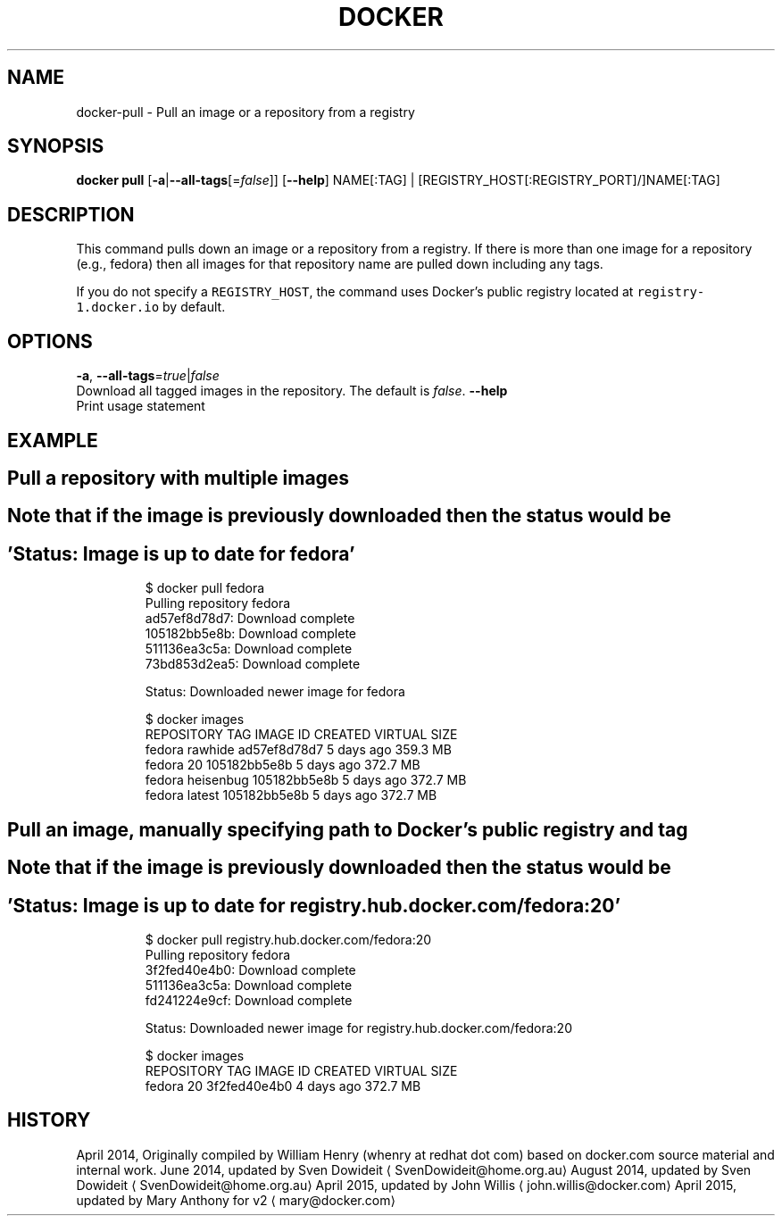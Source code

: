 .TH "DOCKER" "1" " Docker User Manuals" "Docker Community" "JUNE 2014"  ""

.SH NAME
.PP
docker\-pull \- Pull an image or a repository from a registry

.SH SYNOPSIS
.PP
\fBdocker pull\fP
[\fB\-a\fP|\fB\-\-all\-tags\fP[=\fIfalse\fP]]
[\fB\-\-help\fP]
NAME[:TAG] | [REGISTRY\_HOST[:REGISTRY\_PORT]/]NAME[:TAG]

.SH DESCRIPTION
.PP
This command pulls down an image or a repository from a registry. If
there is more than one image for a repository (e.g., fedora) then all
images for that repository name are pulled down including any tags.

.PP
If you do not specify a \fB\fCREGISTRY\_HOST\fR, the command uses Docker's public
registry located at \fB\fCregistry\-1.docker.io\fR by default.

.SH OPTIONS
.PP
\fB\-a\fP, \fB\-\-all\-tags\fP=\fItrue\fP|\fIfalse\fP
   Download all tagged images in the repository. The default is \fIfalse\fP.
\fB\-\-help\fP
  Print usage statement

.SH EXAMPLE
.SH Pull a repository with multiple images
.SH Note that if the  image is previously downloaded then the status would be
.SH 'Status: Image is up to date for fedora'
.PP
.RS

.nf
$ docker pull fedora
Pulling repository fedora
ad57ef8d78d7: Download complete
105182bb5e8b: Download complete
511136ea3c5a: Download complete
73bd853d2ea5: Download complete

Status: Downloaded newer image for fedora

$ docker images
REPOSITORY   TAG         IMAGE ID        CREATED      VIRTUAL SIZE
fedora       rawhide     ad57ef8d78d7    5 days ago   359.3 MB
fedora       20          105182bb5e8b    5 days ago   372.7 MB
fedora       heisenbug   105182bb5e8b    5 days ago   372.7 MB
fedora       latest      105182bb5e8b    5 days ago   372.7 MB

.fi
.RE

.SH Pull an image, manually specifying path to Docker's public registry and tag
.SH Note that if the  image is previously downloaded then the status would be
.SH 'Status: Image is up to date for registry.hub.docker.com/fedora:20'
.PP
.RS

.nf
$ docker pull registry.hub.docker.com/fedora:20
Pulling repository fedora
3f2fed40e4b0: Download complete 
511136ea3c5a: Download complete 
fd241224e9cf: Download complete 

Status: Downloaded newer image for registry.hub.docker.com/fedora:20

$ docker images
REPOSITORY   TAG         IMAGE ID        CREATED      VIRTUAL SIZE
fedora       20          3f2fed40e4b0    4 days ago   372.7 MB

.fi
.RE

.SH HISTORY
.PP
April 2014, Originally compiled by William Henry (whenry at redhat dot com)
based on docker.com source material and internal work.
June 2014, updated by Sven Dowideit 
\[la]SvenDowideit@home.org.au\[ra]
August 2014, updated by Sven Dowideit 
\[la]SvenDowideit@home.org.au\[ra]
April 2015, updated by John Willis 
\[la]john.willis@docker.com\[ra]
April 2015, updated by Mary Anthony for v2 
\[la]mary@docker.com\[ra]
